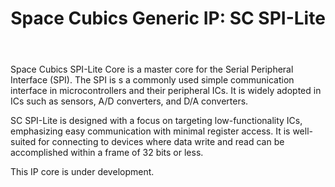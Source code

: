 #+TITLE: Space Cubics Generic IP: SC SPI-Lite
#+PROPERTY: header-args:emacs-lisp :results silent

Space Cubics SPI-Lite Core is a master core for the Serial Peripheral Interface (SPI).
The SPI is s a commonly used simple communication interface in microcontrollers and their peripheral ICs. It is widely adopted in ICs such as sensors, A/D converters, and D/A converters.

SC SPI-Lite is designed with a focus on targeting low-functionality ICs, emphasizing easy communication with minimal register access. It is well-suited for connecting to devices where data write and read can be accomplished within a frame of 32 bits or less.

This IP core is under development.
